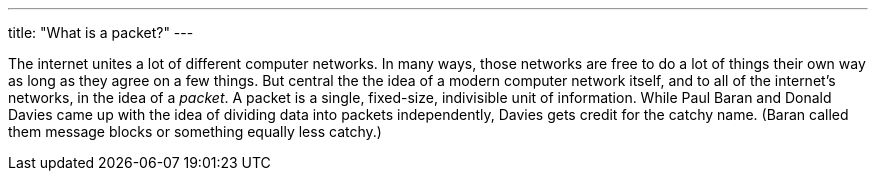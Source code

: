 ---
title: "What is a packet?"
---

The internet unites a lot of different computer networks.
//
In many ways, those networks are free to do a lot of things their own way as
long as they agree on a few things.
//
But central the the idea of a modern computer network itself, and to all of
the internet's networks, in the idea of a _packet_.
//
A packet is a single, fixed-size, indivisible unit of information.
//
While Paul Baran and Donald Davies came up with the idea of dividing data
into packets independently, Davies gets credit for the catchy name.
//
(Baran called them message blocks or something equally less catchy.)
